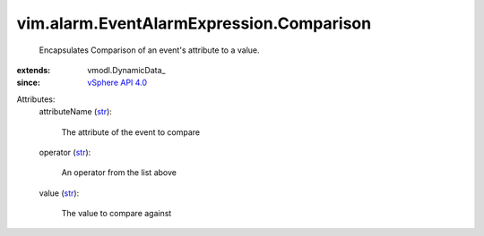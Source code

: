 
vim.alarm.EventAlarmExpression.Comparison
=========================================
  Encapsulates Comparison of an event's attribute to a value.
:extends: vmodl.DynamicData_
:since: `vSphere API 4.0 <vim/version.rst#vimversionversion5>`_

Attributes:
    attributeName (`str <https://docs.python.org/2/library/stdtypes.html>`_):

       The attribute of the event to compare
    operator (`str <https://docs.python.org/2/library/stdtypes.html>`_):

       An operator from the list above
    value (`str <https://docs.python.org/2/library/stdtypes.html>`_):

       The value to compare against
